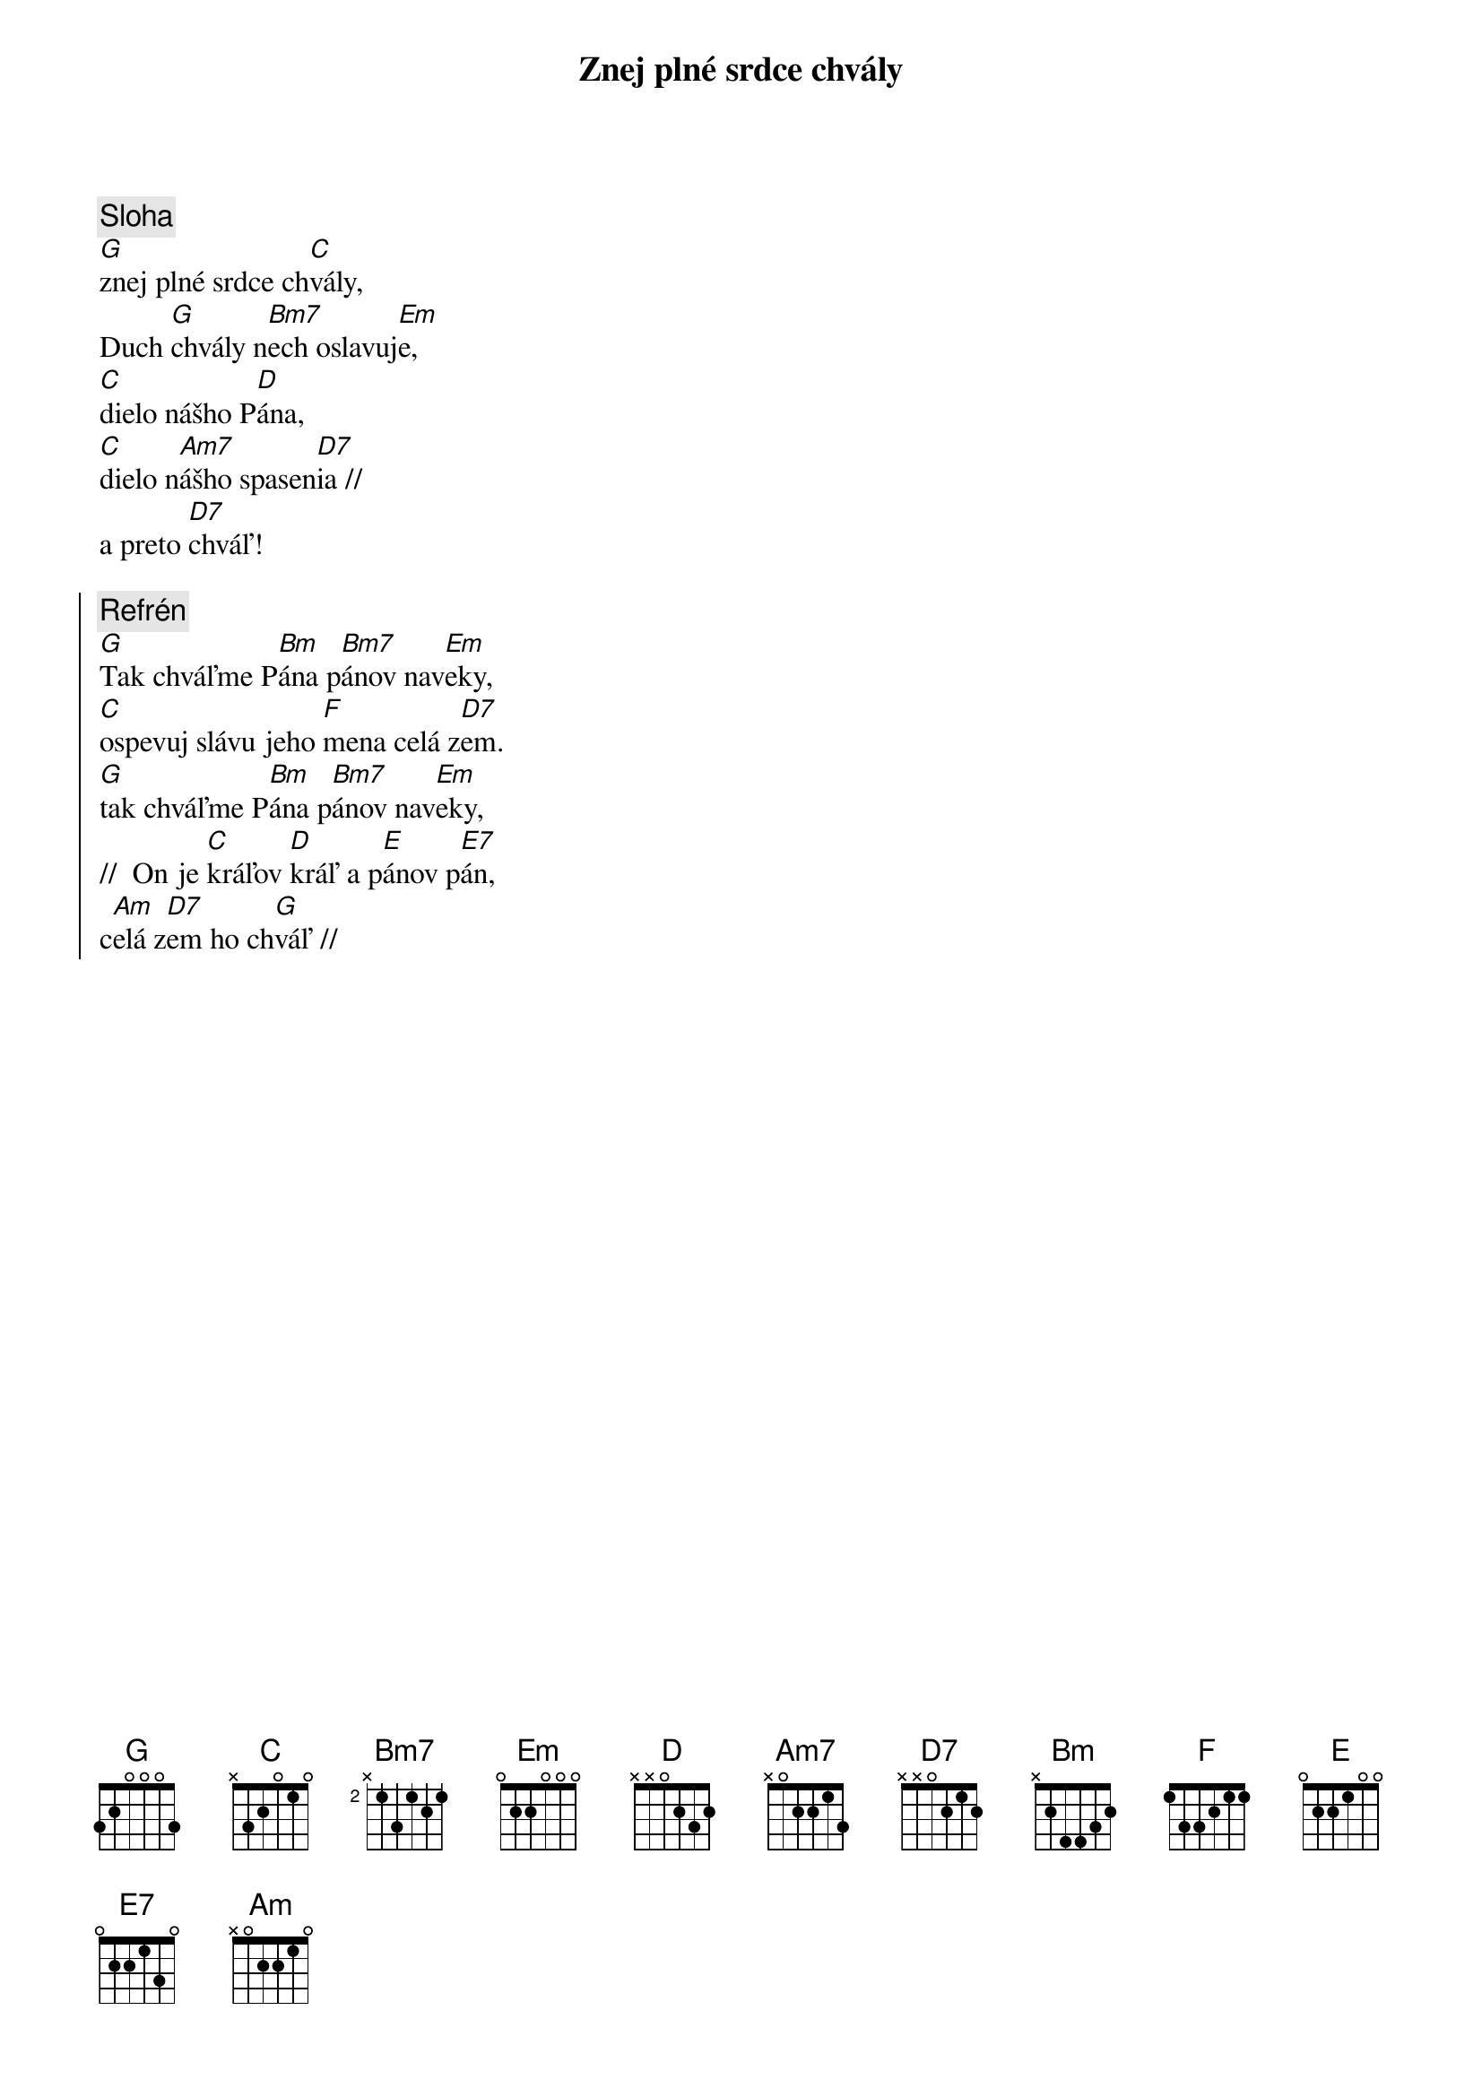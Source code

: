 {title: Znej plné srdce chvály}

{comment: Sloha}
[G]znej plné srdce ch[C]vály,
Duch [G]chvály n[Bm7]ech oslavuj[Em]e,
[C]dielo nášho P[D]ána,
[C]dielo n[Am7]ášho spasen[D7]ia //
a preto [D7]chváľ!

{soc}
{comment: Refrén}
[G]Tak chváľme P[Bm]ána p[Bm7]ánov nav[Em]eky,
[C]ospevuj slávu jeho [F]mena celá z[D7]em.
[G]tak chváľme P[Bm]ána p[Bm7]ánov nav[Em]eky,
//  On je [C]kráľov [D]kráľ a p[E]ánov p[E7]án,
c[Am]elá z[D7]em ho ch[G]váľ //
{eoc}
